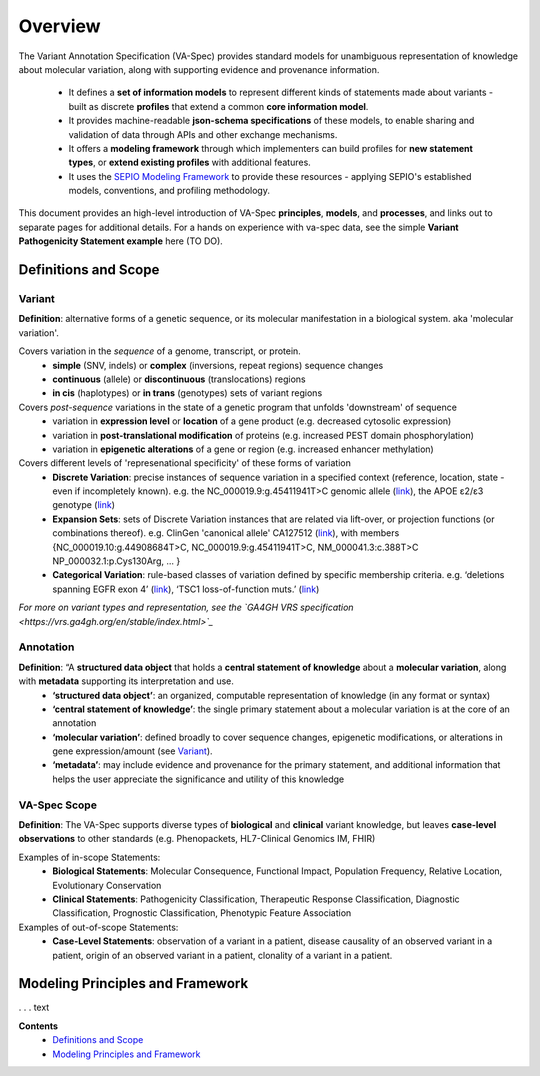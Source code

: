 Overview
!!!!!!!!

The Variant Annotation Specification (VA-Spec) provides standard models for unambiguous representation of knowledge about molecular variation, along with supporting evidence and provenance information.

 * It defines a **set of information models** to represent different kinds of statements made about variants - built as discrete **profiles** that extend a common **core information model**. 
 * It provides machine-readable **json-schema specifications** of these models, to enable sharing and validation of data through APIs and other exchange mechanisms. 
 * It offers a **modeling framework** through which implementers can build profiles for **new statement types**, or **extend existing profiles** with additional features. 
 * It uses the `SEPIO Modeling Framework <https://sepio-framework.github.io/sepio-linkml/about/>`_ to provide these resources - applying SEPIO's established models, conventions, and profiling methodology.

This document provides an high-level introduction of VA-Spec **principles**, **models**, and **processes**, and links out to separate pages for additional details. For a hands on experience with va-spec data, see the simple **Variant Pathogenicity Statement example** here (TO DO).

Definitions and Scope
######################

Variant
*******
**Definition**: alternative forms of a genetic sequence, or its molecular manifestation in a biological system.  aka 'molecular variation'.

Covers variation in the *sequence* of a genome, transcript, or protein.
 * **simple** (SNV, indels) or **complex** (inversions, repeat regions) sequence changes
 * **continuous** (allele) or **discontinuous** (translocations) regions
 * **in cis** (haplotypes) or **in trans** (genotypes) sets of variant regions

Covers *post-sequence* variations in the state of a genetic program that unfolds 'downstream' of sequence 
 * variation in **expression level** or **location** of a gene product (e.g. decreased cytosolic expression)
 * variation in **post-translational modification** of proteins (e.g. increased PEST domain phosphorylation)
 * variation in **epigenetic alterations** of a gene or region (e.g. increased enhancer  methylation)

Covers different levels of 'represenational specificity' of these forms of variation
 * **Discrete Variation**:  precise instances of sequence variation in a specified context (reference, location, state - even if incompletely known). e.g. the NC_000019.9:g.45411941T>C genomic allele (`link <https://gnomad.broadinstitute.org/variant/19-45411941-T-C>`_), the APOE ɛ2/ɛ3 genotype (`link <https://www.snpedia.com/index.php/Gs269>`_)
 * **Expansion Sets**: sets of Discrete Variation instances that are related via lift-over, or projection functions (or combinations thereof). e.g. ClinGen 'canonical allele' CA127512 (`link <http://reg.clinicalgenome.org/redmine/projects/registry/genboree_registry/by_caid?caid=CA127512>`_), with members {NC_000019.10:g.44908684T>C, NC_000019.9:g.45411941T>C, NM_000041.3:c.388T>C NP_000032.1:p.Cys130Arg, ... }  
 * **Categorical Variation**: rule-based classes of variation defined by specific membership criteria.  e.g. ‘deletions spanning EGFR exon 4’ (`link <https://civicdb.org/variants/252/summary>`_), ‘TSC1 loss-of-function muts.’ (`link <https://civicdb.org/variants/125/summary>`_)

*For more on variant types and representation, see the `GA4GH VRS specification <https://vrs.ga4gh.org/en/stable/index.html>`_*

Annotation
**********
**Definition**:  “A **structured data object** that holds a **central statement of knowledge** about a **molecular variation**, along with **metadata** supporting its interpretation and use.
 * **‘structured data object’**: an organized, computable representation of knowledge (in any format or syntax)
 * **‘central statement of knowledge’**: the single primary statement about a molecular variation is at the core of an annotation
 * **‘molecular variation’**: defined broadly to cover sequence changes, epigenetic modifications, or  alterations in gene expression/amount (see `Variant`_). 
 * **‘metadata’**:  may include evidence and provenance for the primary statement, and additional information that helps the user appreciate the significance and utility of this knowledge

VA-Spec Scope
*************
**Definition**: The VA-Spec supports diverse types of **biological** and **clinical** variant knowledge, but leaves **case-level observations** to other standards (e.g. Phenopackets, HL7-Clinical Genomics IM, FHIR)

Examples of in-scope Statements:
 * **Biological Statements**: Molecular Consequence, Functional Impact, Population Frequency, Relative Location, Evolutionary Conservation
 * **Clinical Statements**: Pathogenicity Classification, Therapeutic Response Classification, Diagnostic Classification, Prognostic Classification, Phenotypic Feature Association

Examples of out-of-scope Statements:
 * **Case-Level Statements**:  observation of a variant in a patient, disease causality of an observed variant in a patient, origin of an observed variant in a patient, clonality of a variant in a patient.


Modeling Principles and Framework
#################################

. . . text






**Contents**
 * `Definitions and Scope`_
 * `Modeling Principles and Framework`_


